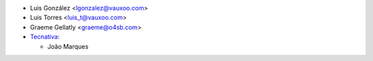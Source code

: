 * Luis González <lgonzalez@vauxoo.com>
* Luis Torres <luis_t@vauxoo.com>
* Graeme Gellatly <graeme@o4sb.com>
* `Tecnativa <https://www.tecnativa.com>`_:

  * João Marques

